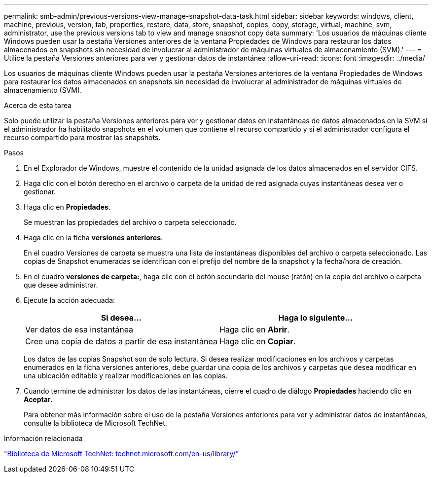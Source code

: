 ---
permalink: smb-admin/previous-versions-view-manage-snapshot-data-task.html 
sidebar: sidebar 
keywords: windows, client, machine, previous, version, tab, properties, restore, data, store, snapshot, copies, copy, storage, virtual, machine, svm, administrator, use the previous versions tab to view and manage snapshot copy data 
summary: 'Los usuarios de máquinas cliente Windows pueden usar la pestaña Versiones anteriores de la ventana Propiedades de Windows para restaurar los datos almacenados en snapshots sin necesidad de involucrar al administrador de máquinas virtuales de almacenamiento (SVM).' 
---
= Utilice la pestaña Versiones anteriores para ver y gestionar datos de instantánea
:allow-uri-read: 
:icons: font
:imagesdir: ../media/


[role="lead"]
Los usuarios de máquinas cliente Windows pueden usar la pestaña Versiones anteriores de la ventana Propiedades de Windows para restaurar los datos almacenados en snapshots sin necesidad de involucrar al administrador de máquinas virtuales de almacenamiento (SVM).

.Acerca de esta tarea
Solo puede utilizar la pestaña Versiones anteriores para ver y gestionar datos en instantáneas de datos almacenados en la SVM si el administrador ha habilitado snapshots en el volumen que contiene el recurso compartido y si el administrador configura el recurso compartido para mostrar las snapshots.

.Pasos
. En el Explorador de Windows, muestre el contenido de la unidad asignada de los datos almacenados en el servidor CIFS.
. Haga clic con el botón derecho en el archivo o carpeta de la unidad de red asignada cuyas instantáneas desea ver o gestionar.
. Haga clic en *Propiedades*.
+
Se muestran las propiedades del archivo o carpeta seleccionado.

. Haga clic en la ficha *versiones anteriores*.
+
En el cuadro Versiones de carpeta se muestra una lista de instantáneas disponibles del archivo o carpeta seleccionado. Las copias de Snapshot enumeradas se identifican con el prefijo del nombre de la snapshot y la fecha/hora de creación.

. En el cuadro *versiones de carpeta:*, haga clic con el botón secundario del mouse (ratón) en la copia del archivo o carpeta que desee administrar.
. Ejecute la acción adecuada:
+
|===
| Si desea... | Haga lo siguiente... 


 a| 
Ver datos de esa instantánea
 a| 
Haga clic en *Abrir*.



 a| 
Cree una copia de datos a partir de esa instantánea
 a| 
Haga clic en *Copiar*.

|===
+
Los datos de las copias Snapshot son de solo lectura. Si desea realizar modificaciones en los archivos y carpetas enumerados en la ficha versiones anteriores, debe guardar una copia de los archivos y carpetas que desea modificar en una ubicación editable y realizar modificaciones en las copias.

. Cuando termine de administrar los datos de las instantáneas, cierre el cuadro de diálogo *Propiedades* haciendo clic en *Aceptar*.
+
Para obtener más información sobre el uso de la pestaña Versiones anteriores para ver y administrar datos de instantáneas, consulte la biblioteca de Microsoft TechNet.



.Información relacionada
http://technet.microsoft.com/en-us/library/["Biblioteca de Microsoft TechNet: technet.microsoft.com/en-us/library/"]
